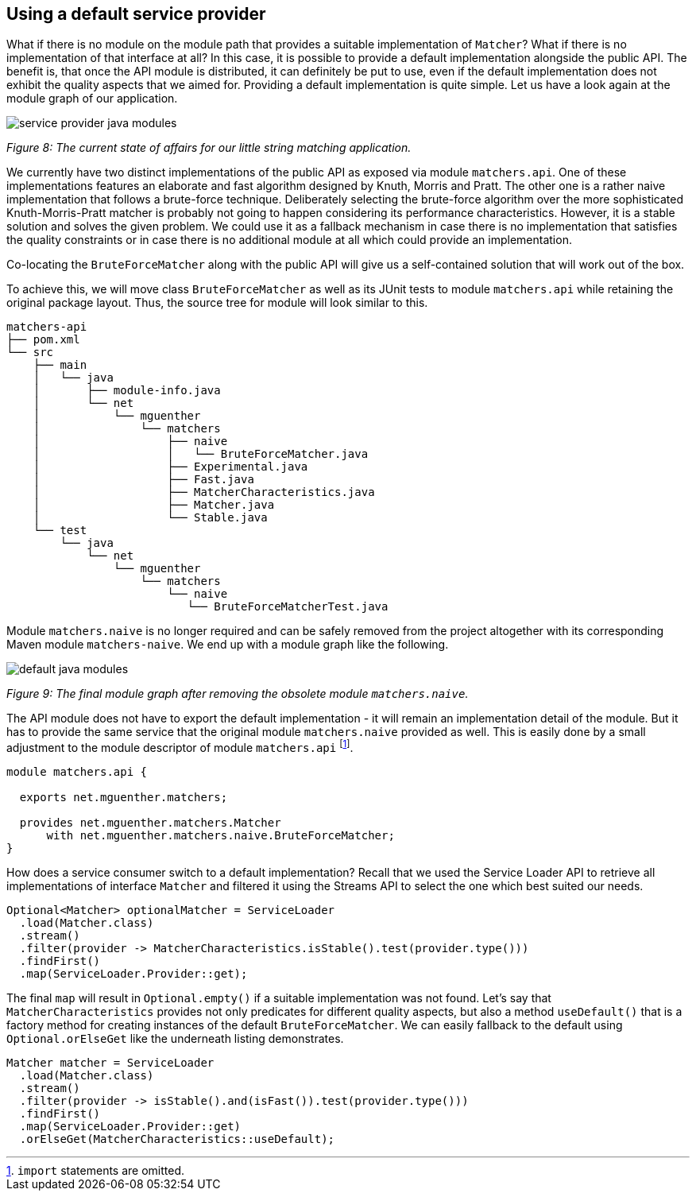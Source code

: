 [[section:use-default-implementations]]
ifndef::imagesdir[:imagesdir: images]

## Using a default service provider

What if there is no module on the module path that provides a suitable implementation of `Matcher`? What if there is no implementation of that interface at all? In this case, it is possible to provide a default implementation alongside the public API. The benefit is, that once the API module is distributed, it can definitely be put to use, even if the default implementation does not exhibit the quality aspects that we aimed for. Providing a default implementation is quite simple. Let us have a look again at the module graph of our application.

image::service-provider-java-modules.png[]
[.small]_Figure 8: The current state of affairs for our little string matching application._

We currently have two distinct implementations of the public API as exposed via module `matchers.api`. One of these implementations features an elaborate and fast algorithm designed by Knuth, Morris and Pratt. The other one is a rather naive implementation that follows a brute-force technique. Deliberately selecting the brute-force algorithm over the more sophisticated Knuth-Morris-Pratt matcher is probably not going to happen considering its performance characteristics. However, it is a stable solution and solves the given problem. We could use it as a fallback mechanism in case there is no implementation that satisfies the quality constraints or in case there is no additional module at all which could provide an implementation.

Co-locating the `BruteForceMatcher` along with the public API will give us a self-contained solution that will work out of the box.

To achieve this, we will move class `BruteForceMatcher` as well as its JUnit tests to module `matchers.api` while retaining the original package layout. Thus, the source tree for module will look similar to this.

[source,bash]
----
matchers-api
├── pom.xml
└── src
    ├── main
    │   └── java
    │       ├── module-info.java
    │       └── net
    │           └── mguenther
    │               └── matchers
    │                   ├── naive
    │                   │   └── BruteForceMatcher.java
    │                   ├── Experimental.java
    │                   ├── Fast.java
    │                   ├── MatcherCharacteristics.java
    │                   ├── Matcher.java
    │                   └── Stable.java
    └── test
        └── java
            └── net
                └── mguenther
                    └── matchers
                        └── naive
                           └── BruteForceMatcherTest.java
----

Module `matchers.naive` is no longer required and can be safely removed from the project altogether with its corresponding Maven module `matchers-naive`. We end up with a module graph like the following.

image::default-java-modules.png[]
[.small]_Figure 9: The final module graph after removing the obsolete module `matchers.naive`._

The API module does not have to export the default implementation - it will remain an implementation detail of the module. But it has to provide the same service that the original module `matchers.naive` provided as well. This is easily done by a small adjustment to the module descriptor of module `matchers.api` footnote:[`import` statements are omitted.].

[source,java]
----
module matchers.api {

  exports net.mguenther.matchers;

  provides net.mguenther.matchers.Matcher
      with net.mguenther.matchers.naive.BruteForceMatcher;
}
----

How does a service consumer switch to a default implementation? Recall that we used the Service Loader API to retrieve all implementations of interface `Matcher` and filtered it using the Streams API to select the one which best suited our needs.

[source,java]
----
Optional<Matcher> optionalMatcher = ServiceLoader
  .load(Matcher.class)
  .stream()
  .filter(provider -> MatcherCharacteristics.isStable().test(provider.type()))
  .findFirst()
  .map(ServiceLoader.Provider::get);
----

The final `map` will result in `Optional.empty()` if a suitable implementation was not found. Let's say that `MatcherCharacteristics` provides not only predicates for different quality aspects, but also a method `useDefault()` that is a factory method for creating instances of the default `BruteForceMatcher`. We can easily fallback to the default using `Optional.orElseGet` like the underneath listing demonstrates.

[source,java]
----
Matcher matcher = ServiceLoader
  .load(Matcher.class)
  .stream()
  .filter(provider -> isStable().and(isFast()).test(provider.type()))
  .findFirst()
  .map(ServiceLoader.Provider::get)
  .orElseGet(MatcherCharacteristics::useDefault);
----

